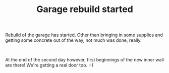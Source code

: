 #+layout: post
#+title: Garage rebuild started
#+tags: cobra garage
#+status: publish
#+type: post
#+published: true

#+BEGIN_HTML

<p>Rebuild of the garage has started. Other than bringing in some supplies and getting some concrete out of the way, not much was done, really.<br /></p>
<div style="text-align: center">
  <a href="http://www.flickr.com/photos/96151162@N00/2669982679/"><img src="http://farm4.static.flickr.com/3090/2669982679_85b3b66a2f.jpg" class="flickr" alt="" /></a><br />
</div>
<p>At the end of the second day however, first beginnings of the new inner wall are there! We're getting a real door too. :-)</p>
<p style="text-align: center"><a href="http://www.flickr.com/photos/96151162@N00/2669981891/"><img src="http://farm4.static.flickr.com/3264/2669981891_039e3a896e.jpg" class="flickr" alt="" /></a><br /></p>

#+END_HTML
